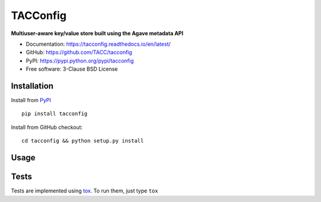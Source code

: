 =========
TACConfig
=========

.. image:: https://badge.fury.io/py/tacconfig.svg
    :target: http://badge.fury.io/py/tacconfig

.. image:: https://travis-ci.org/TACC/tacconfig.svg?branch=master
    :target: https://travis-ci.org/TACC/tacconfig

.. image:: https://readthedocs.org/projects/tacconfig/badge/?version=latest
    :target: https://readthedocs.org/projects/tacconfig/?badge=latest

.. image:: https://img.shields.io/pypi/l/Django.svg
    :target: https://raw.githubusercontent.com/TACC/tacconfig/master/LICENSE

**Multiuser-aware key/value store built using the Agave metadata API**

- Documentation: https://tacconfig.readthedocs.io/en/latest/
- GitHub: https://github.com/TACC/tacconfig
- PyPI: https://pypi.python.org/pypi/tacconfig
- Free software: 3-Clause BSD License

Installation
============

Install from PyPI_ ::

    pip install tacconfig


Install from GitHub checkout::

    cd tacconfig && python setup.py install

Usage
=====



Tests
=====

Tests are implemented using tox_. To run them, just type ``tox``

.. _PyPI: https://pypi.python.org/pypi/tacconfig
.. _tox: https://tox.readthedocs.io/en/latest

